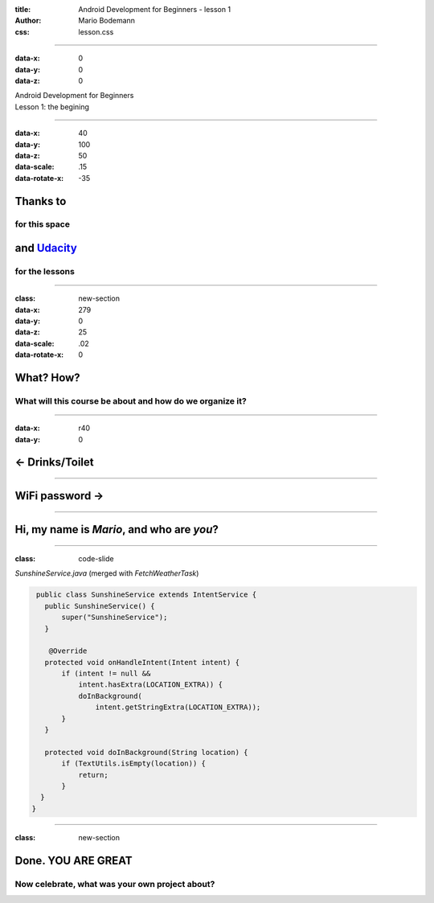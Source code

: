 :title: Android Development for Beginners - lesson 1
:author: Mario Bodemann
:css: lesson.css

----

:data-x: 0
:data-y: 0
:data-z: 0

.. container:: main-title

  Android Development for Beginners

.. container:: main-subtitle

  Lesson 1: the begining

.. image:: images/octobear2x.png
   :height: 700

----

:data-x: 40
:data-y: 100
:data-z: 50
:data-scale: .15
:data-rotate-x: -35

Thanks to 
=========

.. image:: images/thoughtworks-logo.png


for this space
--------------

and Udacity_ 
============

for the lessons
---------------

.. _Udacity: https://www.udacity.com/course/android-development-for-beginners--ud837

----

:class: new-section

:data-x: 279
:data-y: 0
:data-z: 25
:data-scale: .02
:data-rotate-x: 0


What? How?
==========

What will this course be about and how do we organize it?
---------------------------------------------------------

----

:data-x: r40
:data-y: 0

← Drinks/Toilet
===============

----


WiFi password →
===============

----


Hi, my name is *Mario*, and who are *you*?
==========================================

----

:class: code-slide

*SunshineService.java* (merged with *FetchWeatherTask*)

.. code:: java

  public class SunshineService extends IntentService {
    public SunshineService() {
        super("SunshineService");
    }

     @Override
    protected void onHandleIntent(Intent intent) {
        if (intent != null && 
            intent.hasExtra(LOCATION_EXTRA)) {
            doInBackground(
                intent.getStringExtra(LOCATION_EXTRA));
        }
    }

    protected void doInBackground(String location) {
        if (TextUtils.isEmpty(location)) {
            return;
        }
   }
 } 

----

:class: new-section

**Done. YOU ARE GREAT**
=======================

Now celebrate, what was your own project about?
-----------------------------------------------

